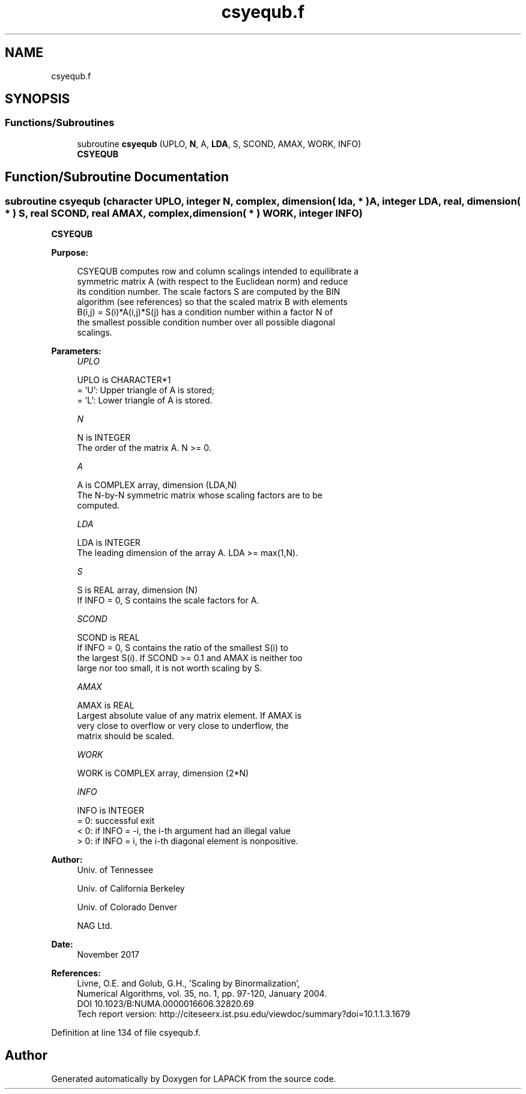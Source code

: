 .TH "csyequb.f" 3 "Tue Nov 14 2017" "Version 3.8.0" "LAPACK" \" -*- nroff -*-
.ad l
.nh
.SH NAME
csyequb.f
.SH SYNOPSIS
.br
.PP
.SS "Functions/Subroutines"

.in +1c
.ti -1c
.RI "subroutine \fBcsyequb\fP (UPLO, \fBN\fP, A, \fBLDA\fP, S, SCOND, AMAX, WORK, INFO)"
.br
.RI "\fBCSYEQUB\fP "
.in -1c
.SH "Function/Subroutine Documentation"
.PP 
.SS "subroutine csyequb (character UPLO, integer N, complex, dimension( lda, * ) A, integer LDA, real, dimension( * ) S, real SCOND, real AMAX, complex, dimension( * ) WORK, integer INFO)"

.PP
\fBCSYEQUB\fP  
.PP
\fBPurpose: \fP
.RS 4

.PP
.nf
 CSYEQUB computes row and column scalings intended to equilibrate a
 symmetric matrix A (with respect to the Euclidean norm) and reduce
 its condition number. The scale factors S are computed by the BIN
 algorithm (see references) so that the scaled matrix B with elements
 B(i,j) = S(i)*A(i,j)*S(j) has a condition number within a factor N of
 the smallest possible condition number over all possible diagonal
 scalings.
.fi
.PP
 
.RE
.PP
\fBParameters:\fP
.RS 4
\fIUPLO\fP 
.PP
.nf
          UPLO is CHARACTER*1
          = 'U':  Upper triangle of A is stored;
          = 'L':  Lower triangle of A is stored.
.fi
.PP
.br
\fIN\fP 
.PP
.nf
          N is INTEGER
          The order of the matrix A. N >= 0.
.fi
.PP
.br
\fIA\fP 
.PP
.nf
          A is COMPLEX array, dimension (LDA,N)
          The N-by-N symmetric matrix whose scaling factors are to be
          computed.
.fi
.PP
.br
\fILDA\fP 
.PP
.nf
          LDA is INTEGER
          The leading dimension of the array A. LDA >= max(1,N).
.fi
.PP
.br
\fIS\fP 
.PP
.nf
          S is REAL array, dimension (N)
          If INFO = 0, S contains the scale factors for A.
.fi
.PP
.br
\fISCOND\fP 
.PP
.nf
          SCOND is REAL
          If INFO = 0, S contains the ratio of the smallest S(i) to
          the largest S(i). If SCOND >= 0.1 and AMAX is neither too
          large nor too small, it is not worth scaling by S.
.fi
.PP
.br
\fIAMAX\fP 
.PP
.nf
          AMAX is REAL
          Largest absolute value of any matrix element. If AMAX is
          very close to overflow or very close to underflow, the
          matrix should be scaled.
.fi
.PP
.br
\fIWORK\fP 
.PP
.nf
          WORK is COMPLEX array, dimension (2*N)
.fi
.PP
.br
\fIINFO\fP 
.PP
.nf
          INFO is INTEGER
          = 0:  successful exit
          < 0:  if INFO = -i, the i-th argument had an illegal value
          > 0:  if INFO = i, the i-th diagonal element is nonpositive.
.fi
.PP
 
.RE
.PP
\fBAuthor:\fP
.RS 4
Univ\&. of Tennessee 
.PP
Univ\&. of California Berkeley 
.PP
Univ\&. of Colorado Denver 
.PP
NAG Ltd\&. 
.RE
.PP
\fBDate:\fP
.RS 4
November 2017 
.RE
.PP
\fBReferences: \fP
.RS 4
Livne, O\&.E\&. and Golub, G\&.H\&., 'Scaling by Binormalization', 
.br
 Numerical Algorithms, vol\&. 35, no\&. 1, pp\&. 97-120, January 2004\&. 
.br
 DOI 10\&.1023/B:NUMA\&.0000016606\&.32820\&.69 
.br
 Tech report version: http://citeseerx.ist.psu.edu/viewdoc/summary?doi=10.1.1.3.1679 
.RE
.PP

.PP
Definition at line 134 of file csyequb\&.f\&.
.SH "Author"
.PP 
Generated automatically by Doxygen for LAPACK from the source code\&.
